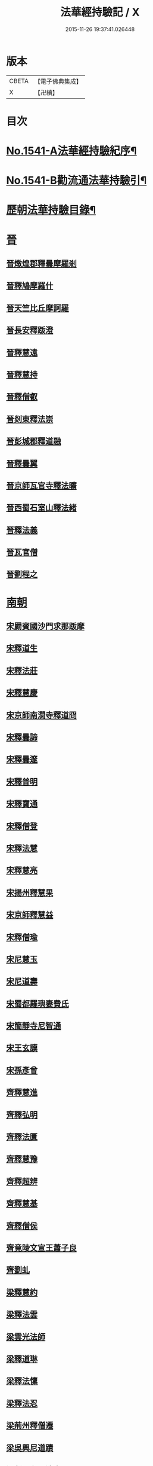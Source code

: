 #+TITLE: 法華經持驗記 / X
#+DATE: 2015-11-26 19:37:41.026448
* 版本
 |     CBETA|【電子佛典集成】|
 |         X|【卍續】    |

* 目次
* [[file:KR6r0072_001.txt::001-0062b1][No.1541-A法華經持驗紀序¶]]
* [[file:KR6r0072_001.txt::0062c19][No.1541-B勸流通法華持驗引¶]]
* [[file:KR6r0072_001.txt::0063b3][歷朝法華持驗目錄¶]]
* [[file:KR6r0072_001.txt::0065a4][晉]]
** [[file:KR6r0072_001.txt::0065a4][晉燉煌郡釋曇摩羅剎]]
** [[file:KR6r0072_001.txt::0065a10][晉釋鳩摩羅什]]
** [[file:KR6r0072_001.txt::0065b4][晉天竺比丘摩訶羅]]
** [[file:KR6r0072_001.txt::0065b13][晉長安釋䟦澄]]
** [[file:KR6r0072_001.txt::0065b22][晉釋慧遠]]
** [[file:KR6r0072_001.txt::0065c17][晉釋慧持]]
** [[file:KR6r0072_001.txt::0066a3][晉釋僧叡]]
** [[file:KR6r0072_001.txt::0066a10][晉剡東釋法崇]]
** [[file:KR6r0072_001.txt::0066a14][晉彭城郡釋道融]]
** [[file:KR6r0072_001.txt::0066a18][晉釋曇翼]]
** [[file:KR6r0072_001.txt::0066b11][晉京師瓦官寺釋法曠]]
** [[file:KR6r0072_001.txt::0066b18][晉西蜀石室山釋法緒]]
** [[file:KR6r0072_001.txt::0066b22][晉釋法義]]
** [[file:KR6r0072_001.txt::0066c2][晉瓦官僧]]
** [[file:KR6r0072_001.txt::0066c7][晉劉程之]]
* [[file:KR6r0072_001.txt::0066c22][南朝]]
** [[file:KR6r0072_001.txt::0066c22][宋罽賓國沙門求那䟦摩]]
** [[file:KR6r0072_001.txt::0067a8][宋釋道生]]
** [[file:KR6r0072_001.txt::0067a19][宋釋法莊]]
** [[file:KR6r0072_001.txt::0067a23][宋釋慧慶]]
** [[file:KR6r0072_001.txt::0067b3][宋京師南㵎寺釋道冏]]
** [[file:KR6r0072_001.txt::0067b8][宋釋曇諦]]
** [[file:KR6r0072_001.txt::0067b22][宋釋曇邃]]
** [[file:KR6r0072_001.txt::0067c4][宋釋普明]]
** [[file:KR6r0072_001.txt::0067c7][宋釋寶通]]
** [[file:KR6r0072_001.txt::0067c12][宋釋僧登]]
** [[file:KR6r0072_001.txt::0067c17][宋釋法慧]]
** [[file:KR6r0072_001.txt::0067c21][宋釋慧亮]]
** [[file:KR6r0072_001.txt::0068a1][宋揚州釋慧果]]
** [[file:KR6r0072_001.txt::0068a7][宋京師釋慧益]]
** [[file:KR6r0072_001.txt::0068a13][宋釋僧瑜]]
** [[file:KR6r0072_001.txt::0068a18][宋尼慧玉]]
** [[file:KR6r0072_001.txt::0068a22][宋尼道壽]]
** [[file:KR6r0072_001.txt::0068a24][宋蜀都羅璵妻費氏]]
** [[file:KR6r0072_001.txt::0068b3][宋簡靜寺尼智通]]
** [[file:KR6r0072_001.txt::0068b7][宋王玄謨]]
** [[file:KR6r0072_001.txt::0068b12][宋孫彥曾]]
** [[file:KR6r0072_001.txt::0068b16][齊釋慧進]]
** [[file:KR6r0072_001.txt::0068b21][齊釋弘明]]
** [[file:KR6r0072_001.txt::0068c1][齊釋法匱]]
** [[file:KR6r0072_001.txt::0068c7][齊釋慧豫]]
** [[file:KR6r0072_001.txt::0068c12][齊釋超辨]]
** [[file:KR6r0072_001.txt::0068c17][齊釋慧基]]
** [[file:KR6r0072_001.txt::0068c23][齊釋僧侯]]
** [[file:KR6r0072_001.txt::0069a4][齊竟陵文宣王蕭子良]]
** [[file:KR6r0072_001.txt::0069a9][齊劉虬]]
** [[file:KR6r0072_001.txt::0069a14][梁釋慧約]]
** [[file:KR6r0072_001.txt::0069a24][梁釋法雲]]
** [[file:KR6r0072_001.txt::0069b8][梁雲光法師]]
** [[file:KR6r0072_001.txt::0069b11][梁釋道琳]]
** [[file:KR6r0072_001.txt::0069b16][梁釋法懍]]
** [[file:KR6r0072_001.txt::0069b22][梁釋法忍]]
** [[file:KR6r0072_001.txt::0069c2][梁荊州釋僧遷]]
** [[file:KR6r0072_001.txt::0069c6][梁吳興尼道蹟]]
** [[file:KR6r0072_001.txt::0069c11][梁剡川有尼法宣]]
** [[file:KR6r0072_001.txt::0069c14][梁徵士庾銑]]
** [[file:KR6r0072_001.txt::0069c22][梁甄玄成]]
** [[file:KR6r0072_001.txt::0070a2][梁華手尼]]
** [[file:KR6r0072_001.txt::0070a6][陳南嶽尊者慧思]]
** [[file:KR6r0072_001.txt::0070b7][陳釋玄光]]
** [[file:KR6r0072_001.txt::0070b15][陳徐孝克]]
* [[file:KR6r0072_001.txt::0070b21][北朝]]
** [[file:KR6r0072_001.txt::0070b21][北魏釋僧照]]
** [[file:KR6r0072_001.txt::0070c13][北魏釋志湛]]
** [[file:KR6r0072_001.txt::0070c19][北魏盧景裕]]
** [[file:KR6r0072_001.txt::0070c22][北齊林慮山釋法上]]
** [[file:KR6r0072_001.txt::0071a8][北周釋慧命]]
** [[file:KR6r0072_001.txt::0071a17][北周釋慧遠]]
* [[file:KR6r0072_001.txt::0071b1][隋]]
** [[file:KR6r0072_001.txt::0071b1][隋天台修禪寺智者大師]]
** [[file:KR6r0072_001.txt::0071c11][隋衡嶽寺釋僧照]]
** [[file:KR6r0072_001.txt::0071c16][隋衡州釋大善]]
** [[file:KR6r0072_001.txt::0071c23][隋荊州釋慧成]]
** [[file:KR6r0072_001.txt::0072a7][隋終南山悟真寺釋慧超]]
** [[file:KR6r0072_001.txt::0072a15][隋釋慧威]]
** [[file:KR6r0072_001.txt::0072a19][隋天台國清寺釋灌頂]]
** [[file:KR6r0072_001.txt::0072b8][隋靈隱南天竺寺釋真觀]]
** [[file:KR6r0072_001.txt::0072b15][隋天台釋普明]]
** [[file:KR6r0072_001.txt::0072b22][隋天台國清寺釋智越]]
** [[file:KR6r0072_001.txt::0072c3][隋釋智璪]]
** [[file:KR6r0072_001.txt::0072c11][隋釋智晞]]
** [[file:KR6r0072_001.txt::0072c21][隋揚州正見寺釋法嚮]]
** [[file:KR6r0072_001.txt::0073a4][隋釋等觀]]
** [[file:KR6r0072_001.txt::0073a8][隋廬山福林寺釋大志]]
** [[file:KR6r0072_001.txt::0073a13][隋荊州清溪山釋道悅]]
** [[file:KR6r0072_001.txt::0073a19][隋懷州栢尖山寺釋曇詢]]
** [[file:KR6r0072_001.txt::0073b2][隋蔚州釋曇韻]]
** [[file:KR6r0072_001.txt::0073b10][隋江都安樂寺釋慧海]]
** [[file:KR6r0072_001.txt::0073b17][隋益州招提寺釋慧恭]]
** [[file:KR6r0072_001.txt::0073b23][隋釋法充]]
** [[file:KR6r0072_001.txt::0073c5][隋釋法朗]]
** [[file:KR6r0072_001.txt::0073c10][隋雍州釋法喜]]
** [[file:KR6r0072_001.txt::0073c15][隋終南山悟真寺釋法誠]]
** [[file:KR6r0072_001.txt::0074a2][隋釋法安]]
** [[file:KR6r0072_001.txt::0074a6][隋釋法泰]]
** [[file:KR6r0072_001.txt::0074a13][隋黃州濟華寺釋玄秀]]
** [[file:KR6r0072_001.txt::0074a16][隋釋行堅]]
** [[file:KR6r0072_001.txt::0074b6][隋居士陸淳]]
** [[file:KR6r0072_001.txt::0074b10][隋嚴恭]]
** [[file:KR6r0072_001.txt::0074b16][隋臨沂王梵行]]
** [[file:KR6r0072_001.txt::0074b19][隋刺史崔彥武]]
* [[file:KR6r0072_001.txt::0074c2][唐]]
** [[file:KR6r0072_001.txt::0074c2][唐京兆西明寺律師道宣]]
** [[file:KR6r0072_001.txt::0074c17][唐釋吉藏]]
** [[file:KR6r0072_001.txt::0075a1][唐釋惠主]]
** [[file:KR6r0072_001.txt::0075a8][唐京師大慈恩寺釋玄奘]]
** [[file:KR6r0072_001.txt::0075a18][唐京師普光寺釋玄琬]]
** [[file:KR6r0072_001.txt::0075b3][唐大慈恩寺釋窺基]]
** [[file:KR6r0072_001.txt::0075b14][唐攝山棲霞寺釋智聰]]
** [[file:KR6r0072_001.txt::0075b21][唐蘇州通玄寺釋智琰]]
** [[file:KR6r0072_001.txt::0075c6][唐梓州釋智通]]
** [[file:KR6r0072_001.txt::0075c10][唐天台法華寺釋智威]]
** [[file:KR6r0072_001.txt::0076a1][唐釋慧達]]
** [[file:KR6r0072_001.txt::0076a6][唐雍州醴泉寺釋遺俗]]
** [[file:KR6r0072_001.txt::0076a12][唐京兆大慈恩寺釋義忠]]
** [[file:KR6r0072_001.txt::0076a18][唐釋法融]]
** [[file:KR6r0072_001.txt::0076a24][唐蒲州釋法徹]]
** [[file:KR6r0072_001.txt::0076b7][唐韶州南華寺釋法達]]
** [[file:KR6r0072_001.txt::0076b18][唐釋法璿]]
** [[file:KR6r0072_001.txt::0076b22][唐洛京聖善寺釋無畏]]
** [[file:KR6r0072_001.txt::0076c11][唐東陽清泰寺釋玄朗]]
** [[file:KR6r0072_001.txt::0076c18][唐台山國清寺釋湛然]]
** [[file:KR6r0072_001.txt::0077a8][唐越州大曆寺釋神邕]]
** [[file:KR6r0072_001.txt::0077a14][唐佛隴釋道暹]]
** [[file:KR6r0072_001.txt::0077a17][唐蘇州支硎山釋道遵]]
** [[file:KR6r0072_001.txt::0077b3][唐潤州石𡉏山釋神悟]]
** [[file:KR6r0072_001.txt::0077b11][唐京師大安國寺釋志鄰]]
** [[file:KR6r0072_001.txt::0077b18][唐京師龍興寺釋楚金]]
** [[file:KR6r0072_001.txt::0077c14][唐釋大光]]
** [[file:KR6r0072_001.txt::0078a3][唐五臺山清涼國師澄觀]]
** [[file:KR6r0072_001.txt::0078a16][唐吳郡包山寺釋慧因]]
** [[file:KR6r0072_001.txt::0078a24][唐元和僧]]
** [[file:KR6r0072_001.txt::0078b3][唐洛陽香山寺釋鑑空]]
** [[file:KR6r0072_001.txt::0078c7][唐釋守素]]
** [[file:KR6r0072_001.txt::0078c14][唐釋無言]]
** [[file:KR6r0072_001.txt::0078c18][唐釋妙行]]
** [[file:KR6r0072_001.txt::0078c23][唐釋遂端]]
** [[file:KR6r0072_001.txt::0079a4][唐釋元慧]]
** [[file:KR6r0072_001.txt::0079a8][唐汴州廣福寺釋功逈]]
** [[file:KR6r0072_001.txt::0079a14][唐衡州釋楚雲]]
** [[file:KR6r0072_001.txt::0079a23][唐悟真寺僧]]
** [[file:KR6r0072_001.txt::0079b6][唐孫咸]]
** [[file:KR6r0072_001.txt::0079b24][唐尼法信]]
** [[file:KR6r0072_001.txt::0079c9][唐岑文本]]
** [[file:KR6r0072_001.txt::0079c15][唐黃門侍郎王淹]]
** [[file:KR6r0072_001.txt::0079c19][唐隆州令狐元軌]]
** [[file:KR6r0072_001.txt::0079c23][唐大理丞董雄]]
** [[file:KR6r0072_001.txt::0080a6][唐令史史阿誓]]
** [[file:KR6r0072_001.txt::0080a10][唐右監門校尉李山龍]]
** [[file:KR6r0072_001.txt::0080a22][唐長安高表仁之孫]]
** [[file:KR6r0072_001.txt::0080b11][唐京師人潘果]]
** [[file:KR6r0072_001.txt::0080b19][唐少常伯崔義起]]
** [[file:KR6r0072_001.txt::0080c7][唐馬郎婦]]
** [[file:KR6r0072_001.txt::0080c16][唐黃氏二女]]
** [[file:KR6r0072_001.txt::0080c22][唐都水使蘇長妾]]
* [[file:KR6r0072_002.txt::002-0081a10][五代十國]]
** [[file:KR6r0072_002.txt::002-0081a10][五代大慈寺有僧]]
** [[file:KR6r0072_002.txt::002-0081a19][吳越錢塘永明寺釋道潛]]
** [[file:KR6r0072_002.txt::0081b4][吳越永明寺智覺禪師]]
** [[file:KR6r0072_002.txt::0081b23][吳越溫州大雲寺釋鴻楚]]
** [[file:KR6r0072_002.txt::0081c5][吳越杭州龍興寺釋可周]]
** [[file:KR6r0072_002.txt::0081c11][晉宣州應瑞院釋自新]]
** [[file:KR6r0072_002.txt::0082a2][周齊州開元寺釋義楚]]
* [[file:KR6r0072_002.txt::0082a7][宋]]
** [[file:KR6r0072_002.txt::0082a7][宋釋紹巖]]
** [[file:KR6r0072_002.txt::0082a15][宋釋羲寂]]
** [[file:KR6r0072_002.txt::0082a24][宋釋義通]]
** [[file:KR6r0072_002.txt::0082b7][宋釋晤恩]]
** [[file:KR6r0072_002.txt::0082b13][宋汝州首山釋省念]]
** [[file:KR6r0072_002.txt::0082b23][宋釋知禮]]
** [[file:KR6r0072_002.txt::0082c13][宋靈隱天竺寺釋遵式]]
** [[file:KR6r0072_002.txt::0083a2][宋開寶寺法華大士志言]]
** [[file:KR6r0072_002.txt::0083a14][宋東掖山能仁寺釋本如]]
** [[file:KR6r0072_002.txt::0083a24][宋靈隱天竺寺釋祖韶]]
** [[file:KR6r0072_002.txt::0083b6][宋釋有嚴]]
** [[file:KR6r0072_002.txt::0083b13][宋釋處咸]]
** [[file:KR6r0072_002.txt::0083b19][宋釋靈照]]
** [[file:KR6r0072_002.txt::0083c3][宋釋可久]]
** [[file:KR6r0072_002.txt::0083c14][宋溫州法明院釋繼忠]]
** [[file:KR6r0072_002.txt::0083c18][宋釋思照]]
** [[file:KR6r0072_002.txt::0083c23][宋明州釋中立]]
** [[file:KR6r0072_002.txt::0084a7][宋姑蘇無量壽院釋淨梵]]
** [[file:KR6r0072_002.txt::0084a18][宋釋覃異]]
** [[file:KR6r0072_002.txt::0084a23][宋會稽道味山釋宗利]]
** [[file:KR6r0072_002.txt::0084b6][宋溫州釋道琛]]
** [[file:KR6r0072_002.txt::0084b13][宋釋從雅]]
** [[file:KR6r0072_002.txt::0084b20][宋釋含瑩]]
** [[file:KR6r0072_002.txt::0084b23][宋釋祖南]]
** [[file:KR6r0072_002.txt::0084c3][宋喻思淨]]
** [[file:KR6r0072_002.txt::0084c7][宋徵士左伸]]
** [[file:KR6r0072_002.txt::0084c12][宋仁和范儼]]
** [[file:KR6r0072_002.txt::0084c17][宋汴京張慶]]
** [[file:KR6r0072_002.txt::0085a3][宋無為軍使李遇]]
** [[file:KR6r0072_002.txt::0085a6][宋刑部都官陸沅]]
** [[file:KR6r0072_002.txt::0085a15][宋晁待制說之]]
** [[file:KR6r0072_002.txt::0085a18][宋張秉]]
** [[file:KR6r0072_002.txt::0085b9][宋遂州姜學士]]
** [[file:KR6r0072_002.txt::0085b19][宋南海潘冕]]
** [[file:KR6r0072_002.txt::0085c1][宋湖州城南屠戶陸翁]]
** [[file:KR6r0072_002.txt::0085c14][宋朱氏如一]]
** [[file:KR6r0072_002.txt::0085c21][宋德興縣董母李氏]]
** [[file:KR6r0072_002.txt::0085c24][宋歐陽文忠妓]]
** [[file:KR6r0072_002.txt::0086a6][宋趙母]]
** [[file:KR6r0072_002.txt::0086a9][宋潮山黃婆]]
** [[file:KR6r0072_002.txt::0086a12][宋秦氏淨堅]]
** [[file:KR6r0072_002.txt::0086a15][宋宜人陸氏]]
* [[file:KR6r0072_002.txt::0086a18][元]]
** [[file:KR6r0072_002.txt::0086a18][元錢塘普福寺釋弘濟]]
** [[file:KR6r0072_002.txt::0086b3][元陳君璋]]
* [[file:KR6r0072_002.txt::0086b7][明]]
** [[file:KR6r0072_002.txt::0086b7][明天台能仁寺釋善繼]]
** [[file:KR6r0072_002.txt::0086b14][明五雲山雲棲寺蓮池大師]]
** [[file:KR6r0072_002.txt::0086c9][明釋德清]]
** [[file:KR6r0072_002.txt::0087a2][明金陵大報恩寺釋洪恩]]
** [[file:KR6r0072_002.txt::0087a10][明天台佛隴巖釋真覺]]
** [[file:KR6r0072_002.txt::0087a20][明釋真清]]
** [[file:KR6r0072_002.txt::0087b11][明天台石城釋性專]]
** [[file:KR6r0072_002.txt::0087c2][明釋傳燈]]
** [[file:KR6r0072_002.txt::0087c20][明武林西溪釋傳記]]
** [[file:KR6r0072_002.txt::0088a5][明雲棲寺釋廣莫]]
** [[file:KR6r0072_002.txt::0088a18][明釋廣承字]]
** [[file:KR6r0072_002.txt::0088a23][明江陰釋僧復]]
** [[file:KR6r0072_002.txt::0088b3][明釋性天]]
** [[file:KR6r0072_002.txt::0088b13][明釋濟舟]]
** [[file:KR6r0072_002.txt::0088c12][明釋行仁]]
** [[file:KR6r0072_002.txt::0088c22][明釋永寧]]
** [[file:KR6r0072_002.txt::0089a9][明釋明勳]]
** [[file:KR6r0072_002.txt::0089a24][明童子]]
** [[file:KR6r0072_002.txt::0089b7][明龍得孚]]
** [[file:KR6r0072_002.txt::0089b24][明海鹽朱元正]]
** [[file:KR6r0072_002.txt::0089c20][明王立轂]]
** [[file:KR6r0072_002.txt::0090a20][明蘇州尤弘遠]]
** [[file:KR6r0072_002.txt::0090b18][明葛琬]]
** [[file:KR6r0072_002.txt::0090b24][明吳門陳濟生]]
** [[file:KR6r0072_002.txt::0090c11][明譚工部貞默母]]
* 卷
** [[file:KR6r0072_001.txt][法華經持驗記 1]]
** [[file:KR6r0072_002.txt][法華經持驗記 2]]
